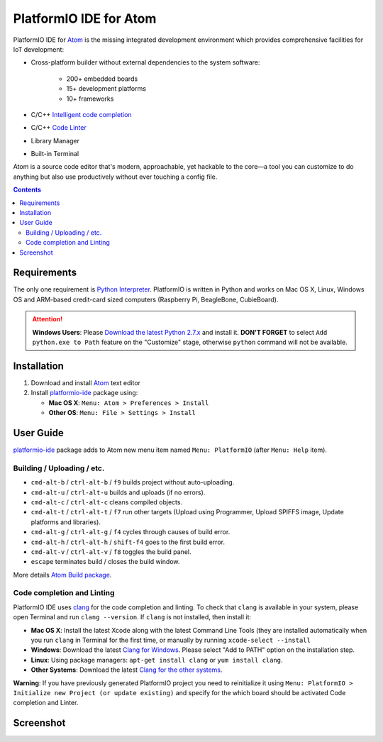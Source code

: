 ..  Copyright 2014-2016 Ivan Kravets <me@ikravets.com>
    Licensed under the Apache License, Version 2.0 (the "License");
    you may not use this file except in compliance with the License.
    You may obtain a copy of the License at
       http://www.apache.org/licenses/LICENSE-2.0
    Unless required by applicable law or agreed to in writing, software
    distributed under the License is distributed on an "AS IS" BASIS,
    WITHOUT WARRANTIES OR CONDITIONS OF ANY KIND, either express or implied.
    See the License for the specific language governing permissions and
    limitations under the License.

.. _ide_atom:

PlatformIO IDE for Atom
=======================

PlatformIO IDE for `Atom <https://atom.io>`_ is the missing integrated
development environment which provides comprehensive facilities
for IoT development:

* Cross-platform builder without external dependencies to the system
  software:

    - 200+ embedded boards
    - 15+ development platforms
    - 10+ frameworks

* C/C++ `Intelligent code completion <https://en.wikipedia.org/wiki/Intelligent_code_completion>`_
* C/C++ `Code Linter <https://en.wikipedia.org/wiki/Lint_(software)>`_
* Library Manager
* Built-in Terminal

Atom is a source code editor that's modern, approachable,
yet hackable to the core—a tool you can customize to do anything but also use
productively without ever touching a config file.

.. contents::

Requirements
------------

The only one requirement is `Python Interpreter <https://www.python.org>`_.
PlatformIO is written in Python and works on Mac OS X, Linux, Windows OS and
ARM-based credit-card sized computers (Raspberry Pi, BeagleBone, CubieBoard).

.. attention::
    **Windows Users**: Please `Download the latest Python 2.7.x
    <https://www.python.org/downloads/>`_ and install it.
    **DON'T FORGET** to select ``Add python.exe to Path`` feature on the
    "Customize" stage, otherwise ``python`` command will not be available.

Installation
------------

1. Download and install `Atom <https://atom.io>`_ text editor
2. Install `platformio-ide <https://atom.io/packages/platformio-ide>`_ package
   using:

   - **Mac OS X**: ``Menu: Atom > Preferences > Install``
   - **Other OS**: ``Menu: File > Settings > Install``

User Guide
----------

`platformio-ide <https://atom.io/packages/platformio-ide>`_ package adds to Atom
new menu item named ``Menu: PlatformIO`` (after ``Menu: Help`` item).

Building / Uploading / etc.
~~~~~~~~~~~~~~~~~~~~~~~~~~~

* ``cmd-alt-b`` / ``ctrl-alt-b`` / ``f9`` builds project without auto-uploading.
* ``cmd-alt-u`` / ``ctrl-alt-u`` builds and uploads (if no errors).
* ``cmd-alt-c`` / ``ctrl-alt-c`` cleans compiled objects.
* ``cmd-alt-t`` / ``ctrl-alt-t`` / ``f7`` run other targets (Upload using Programmer, Upload SPIFFS image, Update platforms and libraries).
* ``cmd-alt-g`` / ``ctrl-alt-g`` / ``f4`` cycles through causes of build error.
* ``cmd-alt-h`` / ``ctrl-alt-h`` / ``shift-f4`` goes to the first build error.
* ``cmd-alt-v`` / ``ctrl-alt-v`` / ``f8`` toggles the build panel.
* ``escape`` terminates build / closes the build window.

More details `Atom Build package <https://atom.io/packages/build>`_.

Code completion and Linting
~~~~~~~~~~~~~~~~~~~~~~~~~~~

PlatformIO IDE uses `clang <http://clang.llvm.org>`_ for the code completion
and linting. To check that ``clang`` is available in your system, please open
Terminal and run ``clang --version``. If ``clang`` is not installed, then install it:

- **Mac OS X**: Install the latest Xcode along with the latest Command Line Tools
  (they are installed automatically when you run ``clang`` in Terminal for the
  first time, or manually by running ``xcode-select --install``
- **Windows**: Download the latest `Clang for Windows <http://llvm.org/releases/download.html>`_.
  Please select "Add to PATH" option on the installation step.
- **Linux**: Using package managers: ``apt-get install clang`` or ``yum install clang``.
- **Other Systems**: Download the latest `Clang for the other systems <http://llvm.org/releases/download.html>`_.

**Warning**: If you have previously generated PlatformIO project you need to
reinitialize it using ``Menu: PlatformIO > Initialize new Project (or update existing)``
and specify for the which board should be activated Code completion and Linter.

Screenshot
----------

.. image:: ../_static/ide-atom-platformio.png
    :target: http://docs.platformio.org/en/latest/_images/ide-atom-platformio.png
